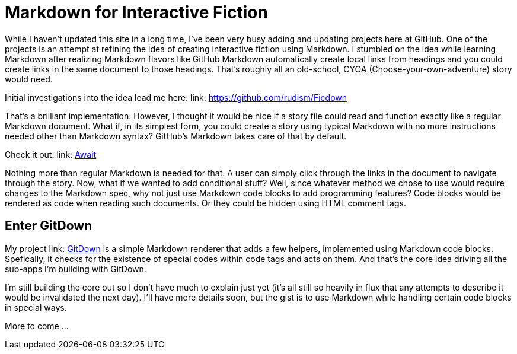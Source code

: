 = Markdown for Interactive Fiction

While I haven't updated this site in a long time, I've been very busy adding and updating projects here at GitHub. One of the projects is an attempt at refining the idea of creating interactive fiction using Markdown. I stumbled on the idea while learning Markdown after realizing Markdown flavors like GitHub Markdown automatically create local links from headings and you could create links in the same document to those headings. That's roughly all an old-school, CYOA (Choose-your-own-adventure) story would need.

Initial investigations into the idea lead me here:
link: https://github.com/rudism/Ficdown[]

That's a brilliant implementation. However, I thought it would be nice if a story file could read and function exactly like a regular Markdown document. What if, in its simplest form, you could create a story using typical Markdown with no more instructions needed other than Markdown syntax? GitHub's Markdown takes care of that by default.

Check it out: link: https://gist.github.com/Ugotsta/eb48e3ccd0e0fc6a502a8ebe02a38715[Await]

Nothing more than regular Markdown is needed for that. A user can simply click through the links in the document to navigate through the story. Now, what if we wanted to add conditional stuff? Well, since whatever method we chose to use would require changes to the Markdown spec, why not just use Markdown code blocks to add programming features? Code blocks would be rendered as code when reading such documents. Or they could be hidden using HTML comment tags.

== Enter GitDown

My project link: https://github.com/ugotsta/gitdown/#GitDown[GitDown] is a simple Markdown renderer that adds a few helpers, implemented using Markdown code blocks. Spefically, it checks for the existence of special codes within code tags and acts on them. And that's the core idea driving all the sub-apps I'm building with GitDown.

I'm still building the core out so I don't have much to explain just yet (it's all still so heavily in flux that any attempts to describe it would be invalidated the next day). I'll have more details soon, but the gist is to use Markdown while handling certain code blocks in special ways.

More to come ...
